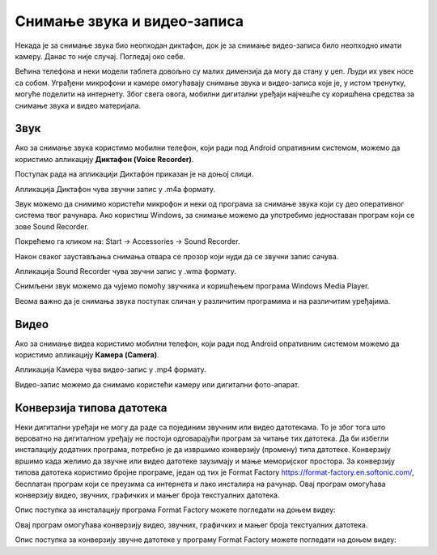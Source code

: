 Снимање звука и видео-записа
=============================

.. infonote::

 На овом часу ћемо говорити о:
    •	снимању звука и видео-записа;
    •	претварању (конверзији ) типа звучних и видео фајлова.

Некада је за снимање звука био неопходан диктафон, док је за снимање видео-записа било неопходно имати камеру. Данас то није случај. Погледај око себе.

Већина телефона и неки модели таблета довољно су малих димензија да могу да стану у џеп. Људи их увек носе са собом. Уграђени микрофони и камере омогућавају снимање звука и видео-записа које је, у истом тренутку, могуће поделити на интернету.
Због свега овога, мобилни дигитални уређаји најчешће су коришћена средства за снимање звука и видео материјала.

Звук
----

Ако за снимање звука користимо мобилни телефон, који ради под Android опративним системом, можемо да користимо апликацију **Диктафон (Voice Recorder)**. 

Поступак рада на апликацији Диктафон приказан је на доњој слици.

.. image:: ../../_images/L8S5.png
    :width: 750px
    :align: center
 
Апликација Диктафон чува звучни запис у .m4a формату. 

Звук можемо да снимимо користећи микрофон и неки од програма за снимање звука који су део оперативног система твог рачунара. 
Ако користиш Windows, за снимање можемо да употребимо једноставан програм који се зове Sound Recorder. 

Покрећемо га кликом на: Start → Accessories → Sound Recorder.

.. image:: ../../_images/L8S6.png
    :width: 750px
    :align: center
 
Након сваког заустављања снимања отвара се прозор који нуди да се звучни запис сачува. 

Апликација Sound Recorder чува звучни запис у .wma формату.

Снимљени звук можемо да чујемо помоћу звучника и коришћењем програма Windows Media Player.

Веома важно да је снимања звука поступак сличан у различитим програмима и на различитим уређајима.

Видео
-----

Ако за снимање видеа користимо мобилни телефон, који ради под Android опративним системом можемо да користимо апликацију **Камера (Camera)**.

.. image:: ../../_images/L8S7.png
    :width: 750px
    :align: center

Апликација Камера чува видео-запис у .mp4 формату. 

Видео-запис можемо да снимамо користећи камеру или дигитални фото-апарат. 

Конверзија типова датотека
--------------------------

Неки дигитални уређаји не могу да раде са појединим звучним или видео датотекама. То је због тога што вероватно на дигиталном уређају не постоји одговарајући програм за читање тих датотека. 
Да би избегли инсталацију додатних програма, потребно је да извршимо конверзију (промену) типа датотеке. 
Конверзију вршимо када желимо да звучне или видео датотеке заузимају и мање меморијског простора.
За конверзију типова датотека користимо бројне програме, један од тих је Format Factory https://format-factory.en.softonic.com/, бесплатан програм који се преузима са интернета и лако инсталира на рачунар. Овај програм омогућава конверзију видео, звучних, графичких и мањег броја текстуалних датотека.

Опис поступка за инсталацију програма Format Factory можете погледати на доњем видеу:

.. ytpopup:: 5fclN6B_mo4
    :width: 735
    :height: 415
    :align: center

Овај програм омогућава конверзију видео, звучних, графичких и мањег броја текстуалних датотека.

Опис поступка за конверзију звучне датотеке у програму Format Factory можете погледати на доњем видеу:

.. ytpopup:: rOUW2rkcLpM
    :width: 735
    :height: 415
    :align: center




.. infonote::

 **Шта смо научили?**
    •	да телефони и таблети најчешћа средства за снимање звука и видео записа;
    •	да је процес снимања звука или видеа сличан у различитим програмима и на различитим уређајима;
    •	да конверзија представља пребацивање звучног или видео фајла у тип који заузима мање меморијског простора или у тип који је дати уређај разуме.